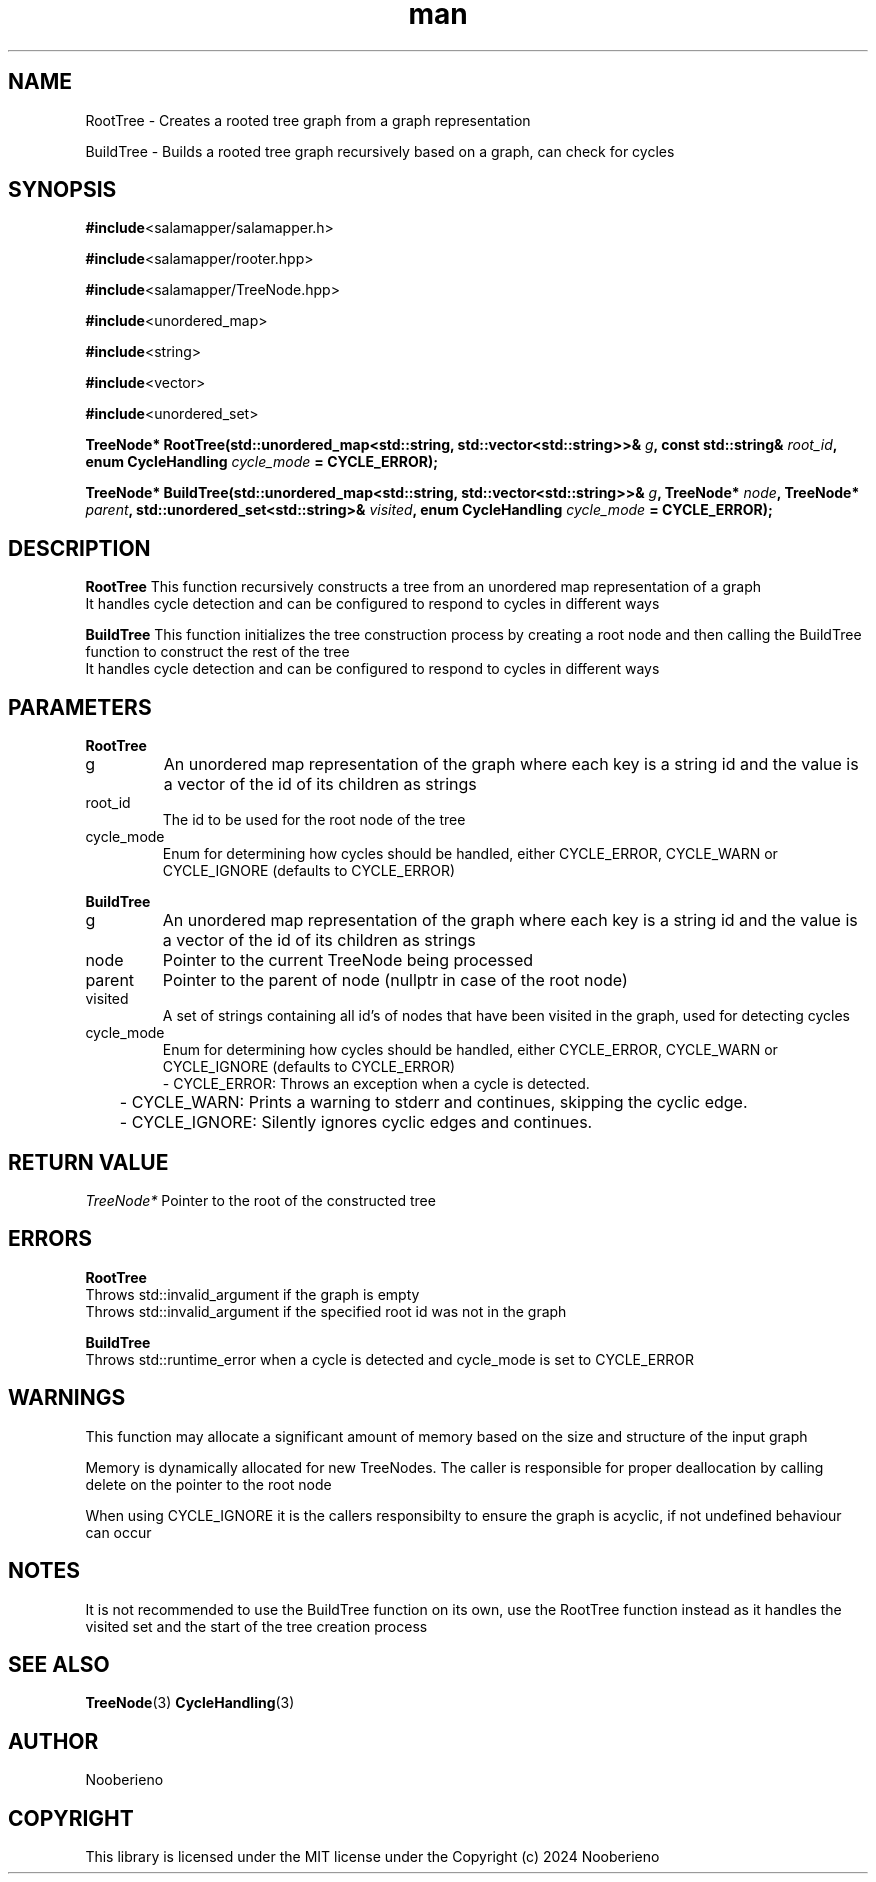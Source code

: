 .\" Man page for the RootTree and BuildTree functions included in the Salamapper library
.\" Contact nooberieno.dev@gmail.com to correct errors or typos
.TH man 3 "30 October 2024" "0.1" "Salamapper library man pages"
.SH NAME
RootTree \- Creates a rooted tree graph from a graph representation

BuildTree \- Builds a rooted tree graph recursively based on a graph, can check for cycles
.SH SYNOPSIS
.BR #include <salamapper/salamapper.h>

.BR #include <salamapper/rooter.hpp>

.BR #include <salamapper/TreeNode.hpp>
.PP
.BR #include <unordered_map>

.BR #include <string>

.BR #include <vector>

.BR #include <unordered_set>
.PP
.BI "TreeNode* RootTree(std::unordered_map<std::string, std::vector<std::string>>& "g ", const std::string& "root_id ", enum CycleHandling "cycle_mode " = CYCLE_ERROR); "

.BI "TreeNode* BuildTree(std::unordered_map<std::string, std::vector<std::string>>& "g ", TreeNode* "node ", TreeNode* "parent ", std::unordered_set<std::string>& "visited ", enum CycleHandling "cycle_mode " = CYCLE_ERROR); "
.SH DESCRIPTION
.B RootTree
This function recursively constructs a tree from an unordered map representation of a graph
.nf
It handles cycle detection and can be configured to respond to cycles in different ways
.fi

.B BuildTree
This function initializes the tree construction process by creating a root node and then calling the BuildTree function to construct the rest of the tree
.nf
It handles cycle detection and can be configured to respond to cycles in different ways
.fi
.SH PARAMETERS
.B RootTree
.IP g
An unordered map representation of the graph where each key is a string id and the value is a vector of the id of its children as strings

.IP root_id
The id to be used for the root node of the tree

.IP cycle_mode
Enum for determining how cycles should be handled, either CYCLE_ERROR, CYCLE_WARN or CYCLE_IGNORE (defaults to CYCLE_ERROR)
.PP
.B BuildTree
.IP g
An unordered map representation of the graph where each key is a string id and the value is a vector of the id of its children as strings

.IP node
Pointer to the current TreeNode being processed

.IP parent
Pointer to the parent of node (nullptr in case of the root node)

.IP visited
A set of strings containing all id's of nodes that have been visited in the graph, used for detecting cycles

.IP cycle_mode
Enum for determining how cycles should be handled, either CYCLE_ERROR, CYCLE_WARN or CYCLE_IGNORE (defaults to CYCLE_ERROR)
.nf
	- CYCLE_ERROR: Throws an exception when a cycle is detected.
	- CYCLE_WARN: Prints a warning to stderr and continues, skipping the cyclic edge.
	- CYCLE_IGNORE: Silently ignores cyclic edges and continues.
.fi
.SH RETURN VALUE
.I TreeNode*
Pointer to the root of the constructed tree
.SH ERRORS
.B RootTree
.nf
Throws std::invalid_argument if the graph is empty
Throws std::invalid_argument if the specified root id was not in the graph
.fi
.PP
.B BuildTree
.nf
Throws std::runtime_error when a cycle is detected and cycle_mode is set to CYCLE_ERROR
.fi
.SH WARNINGS
This function may allocate a significant amount of memory based on the size and structure of the input graph

Memory is dynamically allocated for new TreeNodes. The caller is responsible for proper deallocation by calling delete on the pointer to the root node

When using CYCLE_IGNORE it is the callers responsibilty to ensure the graph is acyclic, if not undefined behaviour can occur
.SH NOTES
It is not recommended to use the BuildTree function on its own, use the RootTree function instead as it handles the visited set and the start of the tree creation process
.SH SEE ALSO
.BR TreeNode (3)
.BR CycleHandling (3)
.SH AUTHOR
Nooberieno
.SH COPYRIGHT
This library is licensed under the MIT license under the Copyright (c) 2024 Nooberieno